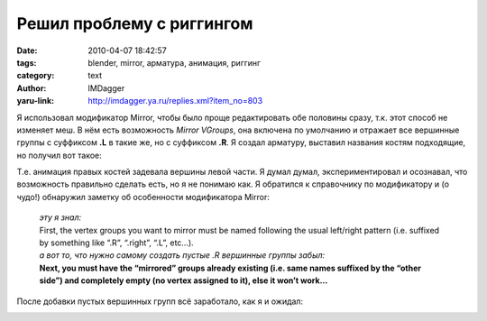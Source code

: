 Решил проблему с риггингом
==========================
:date: 2010-04-07 18:42:57
:tags: blender, mirror, арматура, анимация, риггинг
:category: text
:author: IMDagger
:yaru-link: http://imdagger.ya.ru/replies.xml?item_no=803

Я использовал модификатор Mirror, чтобы было проще редактировать обе
половины сразу, т.к. этот способ не изменяет меш. В нём есть возможность
*Mirror VGroups*, она включена по умолчанию и отражает все вершинные
группы с суффиксом **.L** в такие же, но с суффиксом **.R**. Я создал
арматуру, выставил названия костям подходящие, но получил вот такое:

.. class:: text-center

|image0|

Т.е. анимация правых костей задевала вершины левой части. Я думал
думал, экспериментировал и осознавал, что возможность правильно сделать
есть, но я не понимаю как. Я обратился к справочнику по модификатору и
(о чудо!) обнаружил заметку об особенности модификатора Mirror:

    | *эту я знал:*
    | First, the vertex groups you want to mirror must be named following
      the usual left/right pattern (i.e. suffixed by something like “.R”,
      “.right”, “.L”, etc…).
    | *а вот то, что нужно самому создать пустые .R вершинные группы
      забыл:*
    | **Next, you must have the “mirrored” groups already existing (i.e.
      same names suffixed by the “other side”) and completely empty (no
      vertex assigned to it), else it won’t work…**

После добавки пустых вершинных групп всё заработало, как я и ожидал:

.. class:: text-center

|image1|

.. class:: text-center

|image2|

.. |image0| image:: http://img-fotki.yandex.ru/get/3806/imdagger.6/0_2ac9b_7994284c_L
   :target: http://fotki.yandex.ru/users/imdagger/view/175259/
.. |image1| image:: http://img-fotki.yandex.ru/get/4307/imdagger.6/0_2ac9d_a98a32d6_L
   :target: http://fotki.yandex.ru/users/imdagger/view/175261/
.. |image2| image:: http://img-fotki.yandex.ru/get/3806/imdagger.6/0_2ac9e_88216c5f_L
   :target: http://fotki.yandex.ru/users/imdagger/view/175262/
